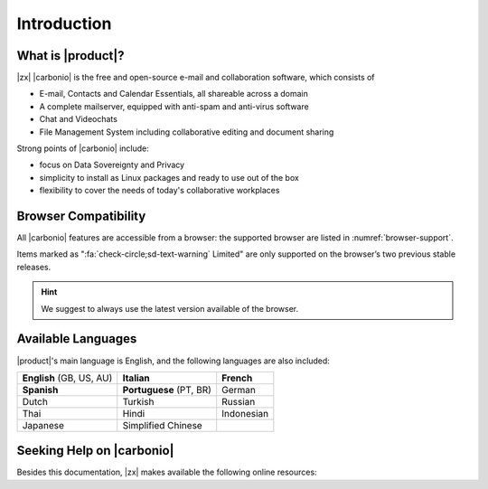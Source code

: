 ==============
 Introduction
==============


What is |product|?
==================

|zx| |carbonio| is the free and open-source e-mail and collaboration
software, which consists of

- E-mail, Contacts and Calendar Essentials, all shareable across a domain
- A complete mailserver, equipped with anti-spam and anti-virus
  software
- Chat and Videochats
- File Management System including collaborative editing and document
  sharing

Strong points of |carbonio| include:

* focus on Data Sovereignty and Privacy
* simplicity to install as Linux packages and ready to use out of the
  box
* flexibility to cover the needs of today's collaborative workplaces

.. _files_browser_compatibility:

Browser Compatibility
=====================

All |carbonio| features are accessible from a browser: the
supported browser are listed in :numref:`browser-support`.

.. _browser-support:

.. csv-table:: List of supported browsers
   :header: "Browser", "Version", "OS", "Supported"
   :file: _includes/browsercompatibility.csv

Items marked as ":fa:`check-circle;sd-text-warning` Limited" are only
supported on the browser’s two previous stable releases.

.. hint:: We suggest to always use the latest version available of the browser.

.. _supported-languages:

Available Languages
===================

|product|\'s main language is English, and the following languages
are also included:

.. csv-table::

   "**English** (GB, US, AU)", "**Italian**", "**French**"
   "**Spanish**", "**Portuguese** (PT, BR)", "German"
   "Dutch", "Turkish", "Russian"
   "Thai", "Hindi", "Indonesian"
   "Japanese", "Simplified Chinese", ""


Seeking Help on |carbonio|
==========================

Besides this documentation, |zx| makes available the following online resources:

.. card:: Community

   Zextras Community is a collection of articles, guidelines, howtos,
   and other useful material about |zx| products, including
   |product|, whose dedicated section is
   https://community.zextras.com/zextras-carbonio/

.. card:: Official Discussion Forum

    The `Official Forum <https://community.zextras.com/forum/>`_ is
    the place where the community members interact, search for useful
    resources, provide own feedback, share their experiences, or
    comment articles. |product| has its own
    https://community.zextras.com/forum/carbonio-general-thread/ section
